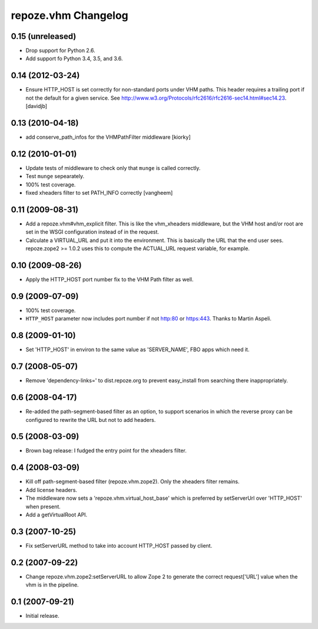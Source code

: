 repoze.vhm Changelog
====================

0.15 (unreleased)
-----------------

- Drop support for Python 2.6.

- Add support fo Python 3.4, 3.5, and 3.6.

0.14 (2012-03-24)
-----------------

- Ensure HTTP_HOST is set correctly for non-standard ports under VHM paths.
  This header requires a trailing port if not the default for a given service.
  See http://www.w3.org/Protocols/rfc2616/rfc2616-sec14.html#sec14.23.
  [davidjb]

0.13 (2010-04-18)
-----------------

- add conserve_path_infos for the VHMPathFilter middleware [kiorky]

0.12 (2010-01-01)
-----------------

- Update tests of middleware to check only that ``munge`` is called correctly.

- Test ``munge`` sepearately.

- 100% test coverage.

- fixed xheaders filter to set PATH_INFO correctly
  [vangheem]
  

0.11 (2009-08-31)
-----------------

- Add a repoze.vhm#vhm_explicit filter. This is like the vhm_xheaders
  middleware, but the VHM host and/or root are set in the WSGI configuration
  instead of in the request.

- Calculate a VIRTUAL_URL and put it into the environment. This is basically
  the URL that the end user sees. repoze.zope2 >= 1.0.2 uses this to compute
  the ACTUAL_URL request variable, for example.

0.10 (2009-08-26)
-----------------

- Apply the HTTP_HOST port number fix to the VHM Path filter as well.

0.9 (2009-07-09)
----------------

- 100% test coverage.

- ``HTTP_HOST`` parameter now includes port number if not http:80 or
  https:443.  Thanks to Martin Aspeli.

0.8 (2009-01-10)
----------------

- Set 'HTTP_HOST' in environ to the same value as 'SERVER_NAME', FBO apps
  which need it.

0.7 (2008-05-07)
----------------

- Remove 'dependency-links=' to dist.repoze.org to prevent easy_install
  from searching there inappropriately.

0.6 (2008-04-17)
----------------

- Re-added the path-segment-based filter as an option, to support scenarios
  in which the reverse proxy can be configured to rewrite the URL but not
  to add headers.

0.5 (2008-03-09)
----------------

- Brown bag release: I fudged the entry point for the xheaders filter.

0.4 (2008-03-09)
----------------

- Kill off path-segment-based filter (repoze.vhm.zope2).  Only the
  xheaders filter remains.

- Add license headers.

- The middleware now sets a 'repoze.vhm.virtual_host_base' which is
  preferred by setServerUrl over 'HTTP_HOST' when present.

- Add a getVirtualRoot API.

0.3 (2007-10-25)
----------------

- Fix setServerURL method to take into account HTTP_HOST passed by
  client.

0.2 (2007-09-22)
----------------

- Change repoze.vhm.zope2:setServerURL to allow Zope 2 to generate the
  correct request['URL'] value when the vhm is in the pipeline.

0.1 (2007-09-21)
----------------

- Initial release.
